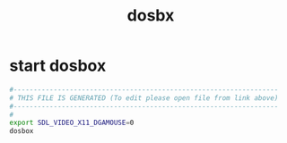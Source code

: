 #+title: dosbx
* start dosbox
  #+begin_src sh :comments link :shebang "#!/usr/bin/env bash" :eval no :tangle ~/bin/dosbx :tangle-mode (identity #o755)
    #------------------------------------------------------------------
    # THIS FILE IS GENERATED (To edit please open file from link above)
    #------------------------------------------------------------------
    #
    export SDL_VIDEO_X11_DGAMOUSE=0
    dosbox
  #+end_src
